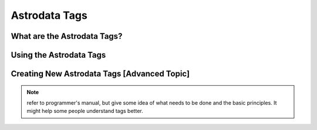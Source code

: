 .. tags.rst

.. _tags:

**************
Astrodata Tags
**************

What are the Astrodata Tags?
============================

Using the Astrodata Tags
========================

Creating New Astrodata Tags [Advanced Topic]
============================================

.. todo::
   Primer on creating new Astrodata tags.

.. note::
   refer to programmer's manual, but give some idea of what needs to be
   done and the basic principles.  It might help some people understand tags
   better.